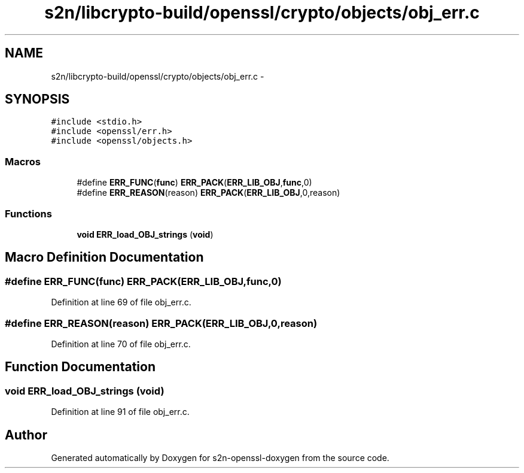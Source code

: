 .TH "s2n/libcrypto-build/openssl/crypto/objects/obj_err.c" 3 "Thu Jun 30 2016" "s2n-openssl-doxygen" \" -*- nroff -*-
.ad l
.nh
.SH NAME
s2n/libcrypto-build/openssl/crypto/objects/obj_err.c \- 
.SH SYNOPSIS
.br
.PP
\fC#include <stdio\&.h>\fP
.br
\fC#include <openssl/err\&.h>\fP
.br
\fC#include <openssl/objects\&.h>\fP
.br

.SS "Macros"

.in +1c
.ti -1c
.RI "#define \fBERR_FUNC\fP(\fBfunc\fP)   \fBERR_PACK\fP(\fBERR_LIB_OBJ\fP,\fBfunc\fP,0)"
.br
.ti -1c
.RI "#define \fBERR_REASON\fP(reason)   \fBERR_PACK\fP(\fBERR_LIB_OBJ\fP,0,reason)"
.br
.in -1c
.SS "Functions"

.in +1c
.ti -1c
.RI "\fBvoid\fP \fBERR_load_OBJ_strings\fP (\fBvoid\fP)"
.br
.in -1c
.SH "Macro Definition Documentation"
.PP 
.SS "#define ERR_FUNC(\fBfunc\fP)   \fBERR_PACK\fP(\fBERR_LIB_OBJ\fP,\fBfunc\fP,0)"

.PP
Definition at line 69 of file obj_err\&.c\&.
.SS "#define ERR_REASON(reason)   \fBERR_PACK\fP(\fBERR_LIB_OBJ\fP,0,reason)"

.PP
Definition at line 70 of file obj_err\&.c\&.
.SH "Function Documentation"
.PP 
.SS "\fBvoid\fP ERR_load_OBJ_strings (\fBvoid\fP)"

.PP
Definition at line 91 of file obj_err\&.c\&.
.SH "Author"
.PP 
Generated automatically by Doxygen for s2n-openssl-doxygen from the source code\&.
